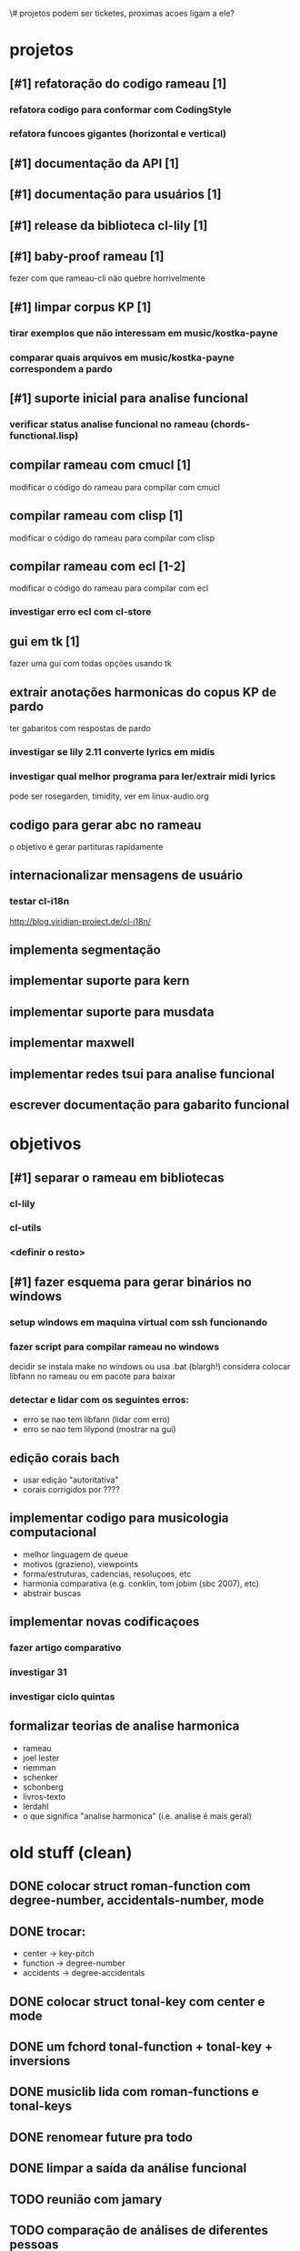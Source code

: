 \# projetos podem ser ticketes, proximas acoes ligam a ele?
* projetos
** [#1] refatoração do codigo rameau [1]
*** refatora codigo para conformar com CodingStyle
*** refatora funcoes gigantes (horizontal e vertical)
** [#1] documentação da API [1]
** [#1] documentação para usuários [1]
** [#1] release da biblioteca cl-lily [1]
** [#1] baby-proof rameau [1]
   fezer com que rameau-cli não quebre horrivelmente
** [#1] limpar corpus KP [1]
*** tirar exemplos que não interessam em music/kostka-payne
*** comparar quais arquivos em music/kostka-payne correspondem a pardo
** [#1] suporte inicial para analise funcional
*** verificar status analise funcional no rameau (chords-functional.lisp)
** compilar rameau com cmucl [1]
   modificar o código do rameau para compilar com cmucl
** compilar rameau com clisp [1]
   modificar o código do rameau para compilar com clisp
** compilar rameau com ecl [1-2]
   modificar o código do rameau para compilar com ecl
*** investigar erro ecl com cl-store
** gui em tk [1]
   fazer uma gui com todas opções usando tk
** extrair anotações harmonicas do copus KP de pardo
   ter gabaritos com respostas de pardo
*** investigar se lily 2.11 converte lyrics em midis
*** investigar qual melhor programa para ler/extrair midi lyrics
    pode ser rosegarden, timidity, ver em linux-audio.org
** codigo para gerar abc no rameau
   o objetivo é gerar partituras rapidamente
** internacionalizar mensagens de usuário
*** testar cl-i18n
    http://blog.viridian-project.de/cl-i18n/
** implementa segmentação
** implementar suporte para kern
** implementar suporte para musdata
** implementar maxwell
** implementar redes tsui para analise funcional
** escrever documentação para gabarito funcional
* objetivos
** [#1] separar o rameau em bibliotecas
*** cl-lily
*** cl-utils
*** <definir o resto>
** [#1] fazer esquema para gerar binários no windows
*** setup windows em maquina virtual com ssh funcionando
*** fazer script para compilar rameau no windows
    decidir se instala make no windows ou usa .bat (blargh!)
    considera colocar libfann no rameau ou em pacote para baixar
*** detectar e lidar com os seguintes erros:
    - erro se nao tem libfann (lidar com erro)
    - erro se nao tem lilypond (mostrar na gui)
** edição corais bach
  - usar edição "autoritativa"
  - corais corrigidos por ????
** implementar codigo para musicologia computacional
  - melhor linguagem de queue
  - motivos (grazieno), viewpoints
  - forma/estruturas, cadencias, resoluçoes, etc
  - harmonia comparativa (e.g. conklin, tom jobim (sbc 2007), etc)
  - abstrair buscas
** implementar novas codificaçoes
*** fazer artigo comparativo
*** investigar 31
*** investigar ciclo quintas
** formalizar teorias de analise harmonica
  - rameau
  - joel lester
  - riemman
  - schenker
  - schonberg
  - livros-texto
  - lerdahl
  - o que significa "analise harmonica" (i.e. analise é mais geral)
* old stuff (clean)
** DONE colocar struct roman-function com degree-number, accidentals-number, mode
** DONE trocar:
   - center    -> key-pitch
   - function  -> degree-number
   - accidents -> degree-accidentals
** DONE colocar struct tonal-key com center e mode
** DONE um fchord tonal-function + tonal-key + inversions
** DONE musiclib lida com roman-functions e tonal-keys
** DONE renomear future pra todo

** DONE limpar a saída da análise funcional

** TODO reunião com jamary
** TODO comparação de análises de diferentes pessoas
** TODO [#B] fazermos pelo menos 10 gabaritos funcionais, de preferência mais
** TODO [#B] pesquisar por que estimação good-turing está ruim demais para o hmm funcional

